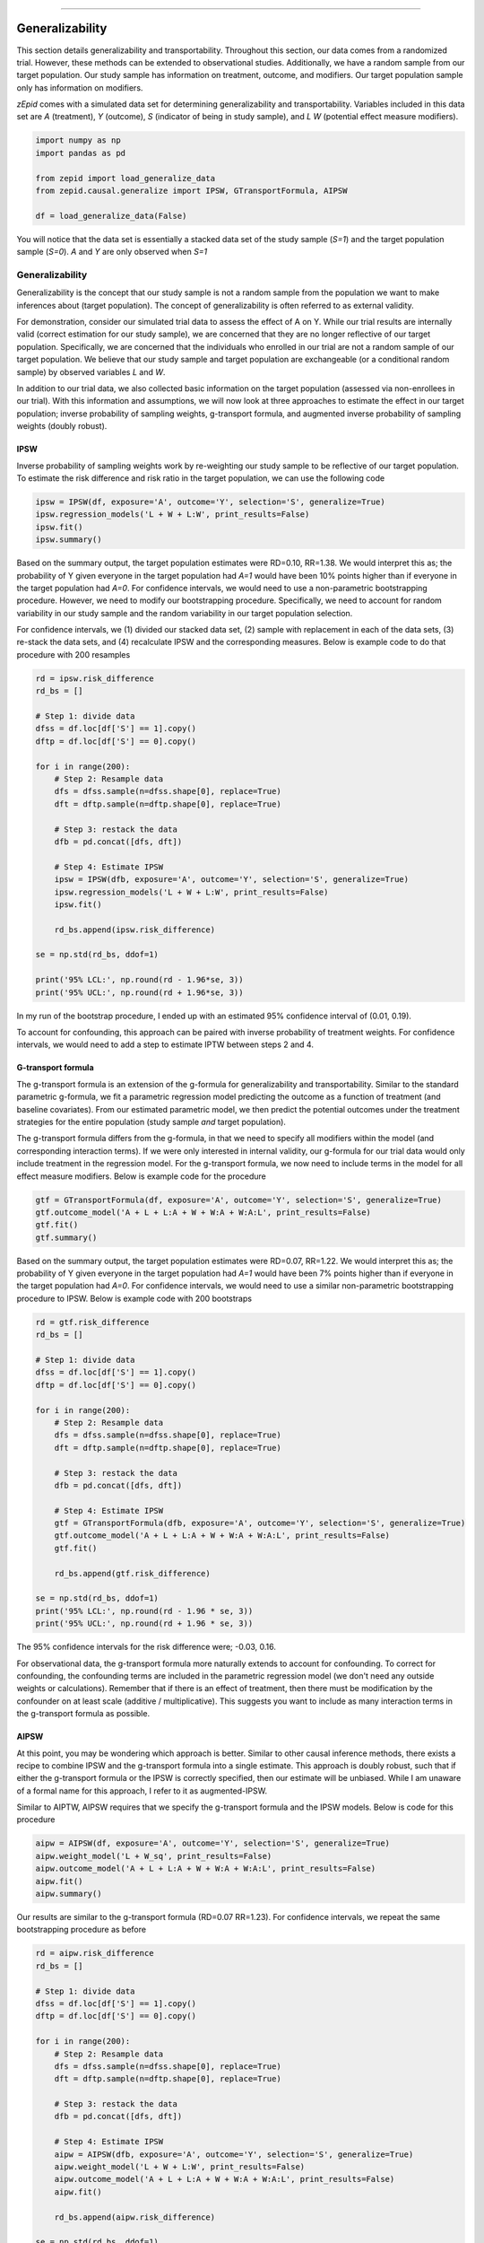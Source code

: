 .. image:: images/zepid_logo_small.png

-------------------------------------

Generalizability
'''''''''''''''''''''''''''''''''''''
This section details generalizability and transportability. Throughout this section, our data comes from a randomized
trial. However, these methods can be extended to observational studies. Additionally, we have a random sample from
our target population. Our study sample has information on treatment, outcome, and modifiers. Our target population
sample only has information on modifiers.

*zEpid* comes with a simulated data set for determining generalizability and transportability. Variables included in
this data set are `A` (treatment), `Y` (outcome), `S` (indicator of being in study sample), and `L` `W` (potential
effect measure modifiers).

.. code::

    import numpy as np
    import pandas as pd

    from zepid import load_generalize_data
    from zepid.causal.generalize import IPSW, GTransportFormula, AIPSW

    df = load_generalize_data(False)

You will notice that the data set is essentially a stacked data set of the study sample (`S=1`) and the target
population sample (`S=0`). `A` and `Y` are only observed when `S=1`

Generalizability
================
Generalizability is the concept that our study sample is not a random sample from the population we want to make
inferences about (target population). The concept of generalizability is often referred to as external validity.

For demonstration, consider our simulated trial data to assess the effect of A on Y. While our trial results are
internally valid (correct estimation for our study sample), we are concerned that they are no longer reflective of our
target population. Specifically, we are concerned that the individuals who enrolled in our trial are not a random
sample of our target population. We believe that our study sample and target population are exchangeable (or a
conditional random sample) by observed variables `L` and `W`.

In addition to our trial data, we also collected basic information on the target population (assessed via
non-enrollees in our trial). With this information and assumptions, we will now look at three approaches to estimate
the effect in our target population; inverse probability of sampling weights, g-transport formula, and augmented
inverse probability of sampling weights (doubly robust).

IPSW
--------
Inverse probability of sampling weights work by re-weighting our study sample to be reflective of our target population.
To estimate the risk difference and risk ratio in the target population, we can use the following code

.. code::

    ipsw = IPSW(df, exposure='A', outcome='Y', selection='S', generalize=True)
    ipsw.regression_models('L + W + L:W', print_results=False)
    ipsw.fit()
    ipsw.summary()

Based on the summary output, the target population estimates were RD=0.10, RR=1.38. We would interpret this as; the
probability of Y given everyone in the target population had `A=1` would have been 10% points higher than if everyone
in the target population had `A=0`. For confidence intervals, we would need to use a non-parametric bootstrapping
procedure. However, we need to modify our bootstrapping procedure. Specifically, we need to account for random
variability in our study sample and the random variability in our target population selection.

For confidence intervals, we (1) divided our stacked data set, (2) sample with replacement in each of the data sets,
(3) re-stack the data sets, and (4) recalculate IPSW and the corresponding measures. Below is example code to do that
procedure with 200 resamples

.. code::

    rd = ipsw.risk_difference
    rd_bs = []

    # Step 1: divide data
    dfss = df.loc[df['S'] == 1].copy()
    dftp = df.loc[df['S'] == 0].copy()

    for i in range(200):
        # Step 2: Resample data
        dfs = dfss.sample(n=dfss.shape[0], replace=True)
        dft = dftp.sample(n=dftp.shape[0], replace=True)

        # Step 3: restack the data
        dfb = pd.concat([dfs, dft])

        # Step 4: Estimate IPSW
        ipsw = IPSW(dfb, exposure='A', outcome='Y', selection='S', generalize=True)
        ipsw.regression_models('L + W + L:W', print_results=False)
        ipsw.fit()

        rd_bs.append(ipsw.risk_difference)

    se = np.std(rd_bs, ddof=1)

    print('95% LCL:', np.round(rd - 1.96*se, 3))
    print('95% UCL:', np.round(rd + 1.96*se, 3))

In my run of the bootstrap procedure, I ended up with an estimated 95% confidence interval of (0.01, 0.19).

To account for confounding, this approach can be paired with inverse probability of treatment weights. For confidence
intervals, we would need to add a step to estimate IPTW between steps 2 and 4.

G-transport formula
-------------------
The g-transport formula is an extension of the g-formula for generalizability and transportability. Similar to the
standard parametric g-formula, we fit a parametric regression model predicting the outcome as a function of treatment
(and baseline covariates). From our estimated parametric model, we then predict the potential outcomes under the
treatment strategies for the entire population (study sample *and* target population).

The g-transport formula differs from the g-formula, in that we need to specify all modifiers within the model (and
corresponding interaction terms). If we were only interested in internal validity, our g-formula for our trial data
would only include treatment in the regression model. For the g-transport formula, we now need to include terms in the
model for all effect measure modifiers. Below is example code for the procedure

.. code::

    gtf = GTransportFormula(df, exposure='A', outcome='Y', selection='S', generalize=True)
    gtf.outcome_model('A + L + L:A + W + W:A + W:A:L', print_results=False)
    gtf.fit()
    gtf.summary()

Based on the summary output, the target population estimates were RD=0.07, RR=1.22. We would interpret this as; the
probability of Y given everyone in the target population had `A=1` would have been 7% points higher than if everyone
in the target population had `A=0`. For confidence intervals, we would need to use a  similar non-parametric
bootstrapping procedure to IPSW. Below is example code with 200 bootstraps

.. code::

    rd = gtf.risk_difference
    rd_bs = []

    # Step 1: divide data
    dfss = df.loc[df['S'] == 1].copy()
    dftp = df.loc[df['S'] == 0].copy()

    for i in range(200):
        # Step 2: Resample data
        dfs = dfss.sample(n=dfss.shape[0], replace=True)
        dft = dftp.sample(n=dftp.shape[0], replace=True)

        # Step 3: restack the data
        dfb = pd.concat([dfs, dft])

        # Step 4: Estimate IPSW
        gtf = GTransportFormula(dfb, exposure='A', outcome='Y', selection='S', generalize=True)
        gtf.outcome_model('A + L + L:A + W + W:A + W:A:L', print_results=False)
        gtf.fit()

        rd_bs.append(gtf.risk_difference)

    se = np.std(rd_bs, ddof=1)
    print('95% LCL:', np.round(rd - 1.96 * se, 3))
    print('95% UCL:', np.round(rd + 1.96 * se, 3))

The 95% confidence intervals for the risk difference were; -0.03, 0.16.

For observational data, the g-transport formula more naturally extends to account for confounding. To correct for
confounding, the confounding terms are included in the parametric regression model (we don't need any outside weights
or calculations). Remember that if there is an effect of treatment, then there must be modification by the confounder
on at least scale (additive / multiplicative). This suggests you want to include as many interaction terms in the
g-transport formula as possible.

AIPSW
------
At this point, you may be wondering which approach is better. Similar to other causal inference methods, there exists
a recipe to combine IPSW and the g-transport formula into a single estimate. This approach is doubly robust, such that
if either the g-transport formula or the IPSW is correctly specified, then our estimate will be unbiased. While I am
unaware of a formal name for this approach, I refer to it as augmented-IPSW.

Similar to AIPTW, AIPSW requires that we specify the g-transport formula and the IPSW models. Below is code for this
procedure

.. code::

    aipw = AIPSW(df, exposure='A', outcome='Y', selection='S', generalize=True)
    aipw.weight_model('L + W_sq', print_results=False)
    aipw.outcome_model('A + L + L:A + W + W:A + W:A:L', print_results=False)
    aipw.fit()
    aipw.summary()

Our results are similar to the g-transport formula (RD=0.07 RR=1.23). For confidence intervals, we repeat the same
bootstrapping procedure as before

.. code::

    rd = aipw.risk_difference
    rd_bs = []

    # Step 1: divide data
    dfss = df.loc[df['S'] == 1].copy()
    dftp = df.loc[df['S'] == 0].copy()

    for i in range(200):
        # Step 2: Resample data
        dfs = dfss.sample(n=dfss.shape[0], replace=True)
        dft = dftp.sample(n=dftp.shape[0], replace=True)

        # Step 3: restack the data
        dfb = pd.concat([dfs, dft])

        # Step 4: Estimate IPSW
        aipw = AIPSW(dfb, exposure='A', outcome='Y', selection='S', generalize=True)
        aipw.weight_model('L + W + L:W', print_results=False)
        aipw.outcome_model('A + L + L:A + W + W:A + W:A:L', print_results=False)
        aipw.fit()

        rd_bs.append(aipw.risk_difference)

    se = np.std(rd_bs, ddof=1)
    print('95% LCL:', np.round(rd - 1.96 * se, 3))
    print('95% UCL:', np.round(rd + 1.96 * se, 3))

The 95% CL were -0.02, 0.15 for the risk difference.

To extend AIPSW to observational data, we use both the IPSW approach for observation data and the g-transport formula
approach. For observational data, we need to calculate IPTW for both IPSW and AIPSW approaches.

Transportability
================
Transportability is a related concept. Rather than our study sample not being a random sample from our target
population, our study sample is not part of our target population. As an example, our study on the effect of drug X on
death may have been conducted in the United States, but we want to estimate the effect of drug X on death in Canada.
Since our study sample is not part of the target population, some authors draw a distinction between the two problems.

What this changes for our estimators is who we are marginalizing over. For generalizability, our estimates are
marginalized over the study sample and the random sample of the target population. For transportability, we only
marginalize over the random sample of the target population. Depending on the distribution of effect measure modifiers,
the generalizability and transportability estimates may differ.

Within *zEpid*, the same functions are used, but we set `generalize=False` to use transportability instead. Below are
examples

IPSW
----
IPSW takes a slightly different form for transportability compared to generalizability. Notably, IPSW becomes inverse
*odds* of sampling weights for the transportability problem. Implementation-wise, there is no large difference between
`IPSW` for generalizability and transportability. Below is how to estimate the average causal effect in the target
population

.. code::

    ipsw = IPSW(df, exposure='A', outcome='Y', selection='S', generalize=False)
    ipsw.regression_models('L + W + L:W', print_results=False)
    ipsw.fit()
    ipsw.summary()

The estimates in our target population were RD=0.10 and RR=1.36 (remember the target population is where `S=0`). We can
calculate confidence intervals using the same non-parametric bootstrapping procedure.

G-transport formula
-------------------
The g-transport formula for transportability follows the same procedure as the generalizability approach. However,
instead of marginalizing over the study sample and the target sample, we only marginalize over the target sample.
Code-wise, we only have to change `generalize=False`. Below is example code

.. code::

    gtf = GTransportFormula(df, exposure='A', outcome='Y', selection='S', generalize=False)
    gtf.outcome_model('A + L + L:A + W + W:A + W:A:L', print_results=False)
    gtf.fit()
    gtf.summary()

The estimated RD=0.061 and RR=1.20 for our target population (`S=0`). Similarly, we can calculate confidence intervals
via non-parametric bootstrapping.

AIPSW
------
Again, AIPSW is the doubly robust procedure to merge our IPSW and g-transport formula into a singular estimate. It
follows the same approach as IPSW and g-transport formula for the transportability problem. Below is code to estimate
AIPSW

.. code::

    aipw = AIPSW(df, exposure='A', outcome='Y', selection='S', generalize=False)
    aipw.weight_model('L + W + L:W', print_results=False)
    aipw.outcome_model('A + L + L:A + W + W:A + W:A:L', print_results=False)
    aipw.fit()
    aipw.summary()

Our estimates for AIPSW were similar to the g-transport formula (RD=0.06, RR=1.20). Confidence intervals can be
calculated using the same non-parametric bootstrap procedure.

Summary
================
Similar to other causal inference methods, each estimator requires different assumptions. Notably, the g-transport
formula requires we specify a more complex model. AIPSW, our doubly robust method, allows us to have 'two chances' to
specify our models correctly. While framed in terms of randomized study sample data, these methods extend to
observational data.

For observational data, you may be stuck with using IPSW. G-transport formula and AIPSW both require that confounders
are measured in both the study sample and the target population. The random sample from the target population (if you
did not collect it) may *not* have information on these variables. Since this information is necessary for the
g-transport formula, neither the g-transport formula nor AIPSW can be estimated.
